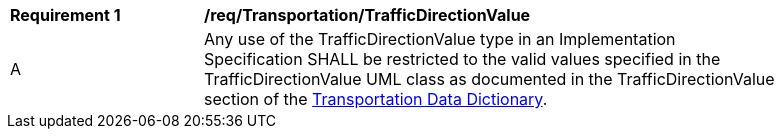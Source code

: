 [[req_Transportation_TrafficDirectionValue]]
[width="90%",cols="2,6"]
|===
^|*Requirement  {counter:req-id}* |*/req/Transportation/TrafficDirectionValue* 
^|A |Any use of the TrafficDirectionValue type in an Implementation Specification SHALL be restricted to the valid values specified in the TrafficDirectionValue UML class as documented in the TrafficDirectionValue section of the <<TrafficDirectionValue-section,Transportation Data Dictionary>>.
|===
